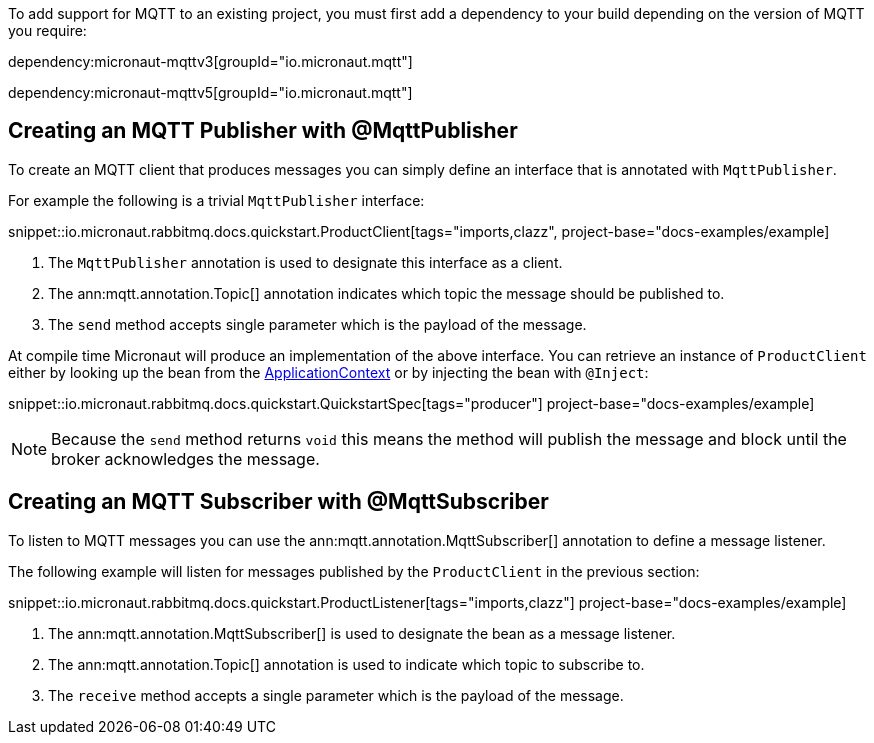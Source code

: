 To add support for MQTT to an existing project, you must first add a dependency to your build depending on the version of MQTT you require:

dependency:micronaut-mqttv3[groupId="io.micronaut.mqtt"]

dependency:micronaut-mqttv5[groupId="io.micronaut.mqtt"]

== Creating an MQTT Publisher with @MqttPublisher

To create an MQTT client that produces messages you can simply define an interface that is annotated with `MqttPublisher`.

For example the following is a trivial `MqttPublisher` interface:

snippet::io.micronaut.rabbitmq.docs.quickstart.ProductClient[tags="imports,clazz", project-base="docs-examples/example]

<1> The `MqttPublisher` annotation is used to designate this interface as a client.
<2> The ann:mqtt.annotation.Topic[] annotation indicates which topic the message should be published to.
<3> The `send` method accepts single parameter which is the payload of the message.


At compile time Micronaut will produce an implementation of the above interface. You can retrieve an instance of `ProductClient` either by looking up the bean from the link:{apimicronaut}context/ApplicationContext.html[ApplicationContext] or by injecting the bean with `@Inject`:

snippet::io.micronaut.rabbitmq.docs.quickstart.QuickstartSpec[tags="producer"] project-base="docs-examples/example]

NOTE: Because the `send` method returns `void` this means the method will publish the message and block until the broker acknowledges the message.

== Creating an MQTT Subscriber with @MqttSubscriber

To listen to MQTT messages you can use the ann:mqtt.annotation.MqttSubscriber[] annotation to define a message listener.

The following example will listen for messages published by the `ProductClient` in the previous section:

snippet::io.micronaut.rabbitmq.docs.quickstart.ProductListener[tags="imports,clazz"] project-base="docs-examples/example]


<1> The ann:mqtt.annotation.MqttSubscriber[] is used to designate the bean as a message listener.
<2> The ann:mqtt.annotation.Topic[] annotation is used to indicate which topic to subscribe to.
<3> The `receive` method accepts a single parameter which is the payload of the message.
